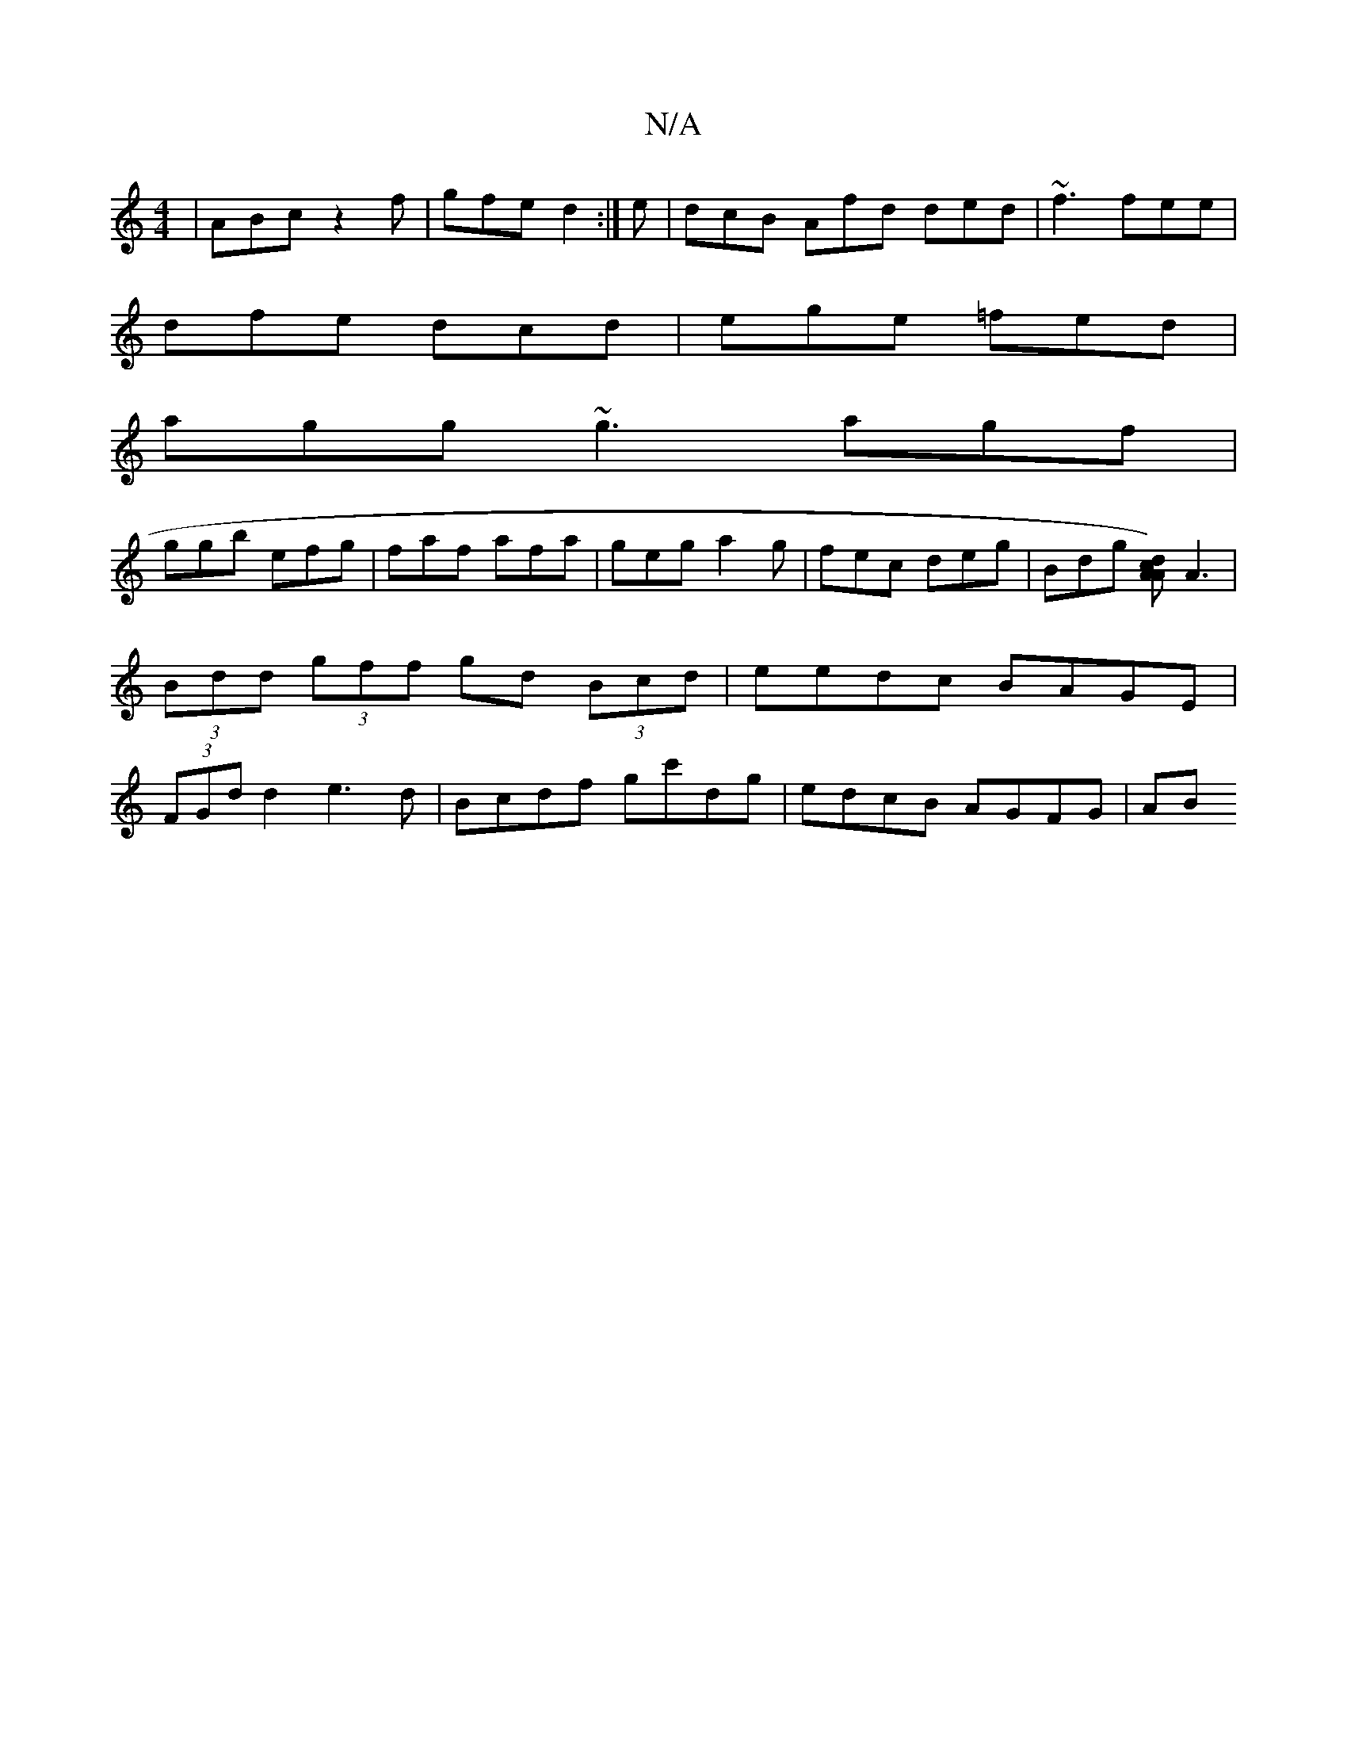 X:1
T:N/A
M:4/4
R:N/A
K:Cmajor
| ABc z2f | gfe d2 :|e | dcB Afd ded | ~f3 fee |
dfe dcd | ege =fed |
agg ~g3 agf|
ggb efg|faf afa|geg a2g|fec deg|Bdg [dc A2A2]) A3|(3Bdd (3gff gd (3Bcd|eedc BAGE|(3FGd d2 e3d|Bcdf gc'dg|edcB AGFG|AB
